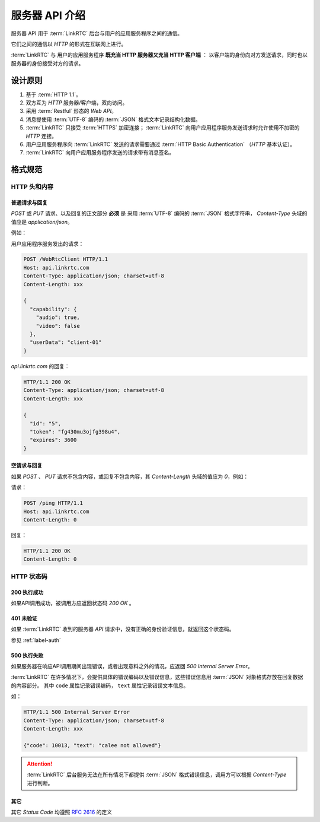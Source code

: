 服务器 API 介绍
##################

服务器 API 用于 :term:`LinkRTC` 后台与用户的应用服务程序之间的通信。

它们之间的通信以 `HTTP` 的形式在互联网上进行。

:term:`LinkRTC` 与 用户的应用服务程序 **既充当 HTTP 服务器又充当 HTTP 客户端** ：
以客户端的身份向对方发送请求，同时也以服务器的身份接受对方的请求。

.. digraph:: server_http

  linkrtc [label="api.linkrtc.com"]
  userapp [label="用户应用程序服务"]

  linkrtc -> userapp [label="HTTP or HTTPS" color=blue fontcolor=blue]
  userapp -> linkrtc [label="force HTTPS" color=green fontcolor=green]

设计原则
==========

1. 基于 :term:`HTTP 1.1`。
2. 双方互为 `HTTP` 服务器/客户端，双向访问。
3. 采用 :term:`Restful` 形态的 `Web API`。
4. 消息提使用 :term:`UTF-8` 编码的 :term:`JSON` 格式文本记录结构化数据。
5. :term:`LinkRTC` 只接受 :term:`HTTPS` 加密连接； :term:`LinkRTC` 向用户应用程序服务发送请求时允许使用不加密的 `HTTP` 连接。
6. 用户应用服务程序向 :term:`LinkRTC` 发送的请求需要通过 :term:`HTTP Basic Authentication` （`HTTP` 基本认证）。
7. :term:`LinkRTC` 向用户应用服务程序发送的请求带有消息签名。

格式规范
==========

HTTP 头和内容
--------------

普通请求与回复
```````````````
`POST` 或 `PUT` 请求、以及回复的正文部分 **必须** 是
采用 :term:`UTF-8` 编码的 :term:`JSON` 格式字符串，
`Content-Type` 头域的值应是 `application/json`。

例如：

用户应用程序服务发出的请求：

.. code-block:: http

  POST /WebRtcClient HTTP/1.1
  Host: api.linkrtc.com
  Content-Type: application/json; charset=utf-8
  Content-Length: xxx

  {
    "capability": {
      "audio": true,
      "video": false
    },
    "userData": "client-01"
  }

`api.linkrtc.com` 的回复：

.. code-block:: http

  HTTP/1.1 200 OK
  Content-Type: application/json; charset=utf-8
  Content-Length: xxx

  {
    "id": "5",
    "token": "fg430mu3ojfg398u4",
    "expires": 3600
  }

空请求与回复
`````````````
如果 `POST` 、 `PUT` 请求不包含内容，或回复不包含内容，其 `Content-Length` 头域的值应为 `0`，例如：

请求：

.. code-block:: http

  POST /ping HTTP/1.1
  Host: api.linkrtc.com
  Content-Length: 0

回复：

.. code-block:: http

  HTTP/1.1 200 OK
  Content-Length: 0

HTTP 状态码
--------------

200 执行成功
`````````````
如果API调用成功，被调用方应返回状态码 `200 OK` 。

401 未验证
````````````
如果 :term:`LinkRTC` 收到的服务器 `API` 请求中，没有正确的身份验证信息，就返回这个状态码。

参见 :ref:`label-auth`

500 执行失败
`````````````
如果服务器在响应API调用期间出现错误，或者出现意料之外的情况，应返回 `500 Internal Server Error`。

:term:`LinkRTC` 在许多情况下，会提供具体的错误编码以及错误信息，这些错误信息用 :term:`JSON` 对象格式存放在回复数据的内容部分。
其中 ``code`` 属性记录错误编码， ``text`` 属性记录错误文本信息。

如：

.. code-block:: http

  HTTP/1.1 500 Internal Server Error
  Content-Type: application/json; charset=utf-8
  Content-Length: xxx

  {"code": 10013, "text": "calee not allowed"}

.. attention::
  :term:`LinkRTC` 后台服务无法在所有情况下都提供 :term:`JSON` 格式错误信息，调用方可以根据 `Content-Type` 进行判断。

其它
`````````````
其它 `Status Code` 均遵照 `RFC 2616 <http://www.w3.org/Protocols/rfc2616/rfc2616-sec10.html>`_ 的定义
